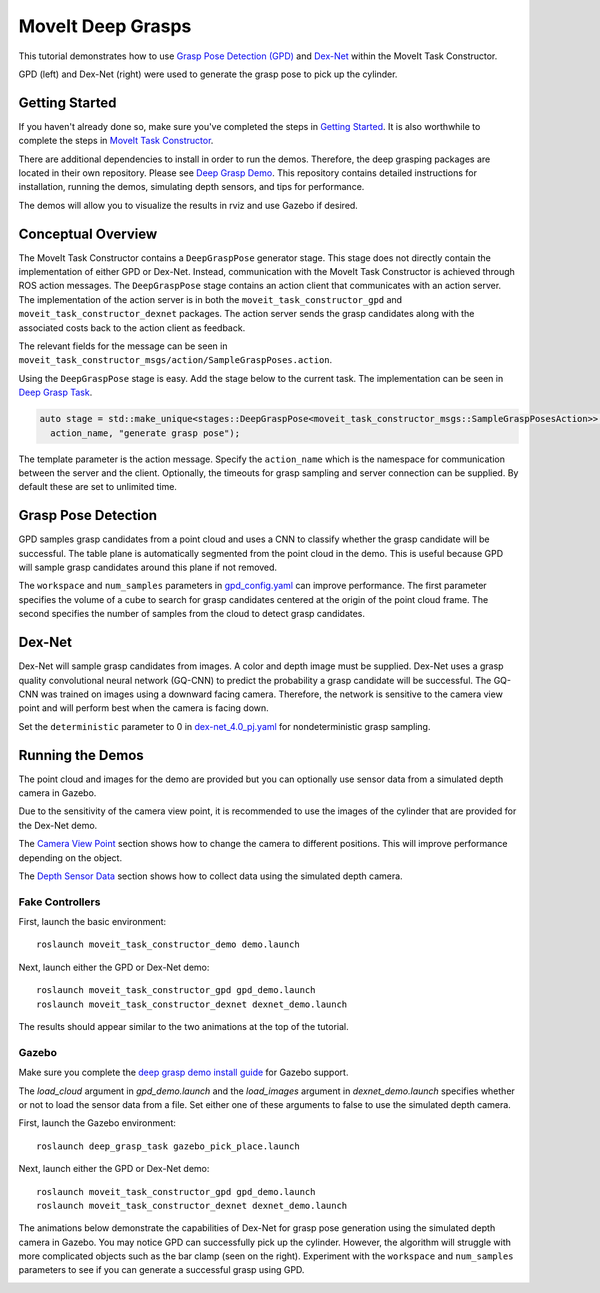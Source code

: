 MoveIt Deep Grasps
==================

This tutorial demonstrates how to use `Grasp Pose Detection (GPD) <https://github.com/atenpas/gpd>`_ and
`Dex-Net <https://berkeleyautomation.github.io/dex-net/>`_ within the MoveIt Task Constructor.

GPD (left) and Dex-Net (right) were used to generate the grasp pose to pick up the cylinder.

|gif1| |gif2|

.. |gif1| image:: mtc_gpd_panda.gif
   :width: 250pt

.. |gif2| image:: mtc_gqcnn_panda.gif
   :width: 250pt


Getting Started
---------------
If you haven't already done so, make sure you've completed the steps in `Getting Started <../getting_started/getting_started.html>`_.
It is also worthwhile to complete the steps in `MoveIt Task Constructor <../moveit_task_constructor/moveit_task_constructor_tutorial.html>`_.

There are additional dependencies to install in order to run the demos. Therefore, the deep grasping packages are
located in their own repository. Please see `Deep Grasp Demo <https://github.com/PickNikRobotics/deep_grasp_demo>`_.
This repository contains detailed instructions for installation, running the demos, simulating depth sensors, and tips for performance.

The demos will allow you to visualize the results in rviz and use Gazebo if desired.


Conceptual Overview
-------------------
The MoveIt Task Constructor contains a ``DeepGraspPose`` generator stage. This stage does not directly contain
the implementation of either GPD or Dex-Net. Instead, communication with the MoveIt Task Constructor is achieved through
ROS action messages. The ``DeepGraspPose`` stage contains an action client that communicates with an action server. The implementation of the action server is in
both the ``moveit_task_constructor_gpd`` and ``moveit_task_constructor_dexnet`` packages. The action server sends the grasp
candidates along with the associated costs back to the action client as feedback.

The relevant fields for the message can be seen in ``moveit_task_constructor_msgs/action/SampleGraspPoses.action``.

Using the ``DeepGraspPose`` stage is easy. Add the stage below to the current task. The implementation can be seen in `Deep Grasp Task <https://github.com/PickNikRobotics/deep_grasp_demo/blob/master/deep_grasp_task/src/deep_pick_place_task.cpp#L207>`_.

.. code-block:: c++

   auto stage = std::make_unique<stages::DeepGraspPose<moveit_task_constructor_msgs::SampleGraspPosesAction>>(
     action_name, "generate grasp pose");

The template parameter is the action message. Specify the ``action_name`` which is the namespace for communication between
the server and the client. Optionally, the timeouts for grasp sampling and server connection can be supplied. By default these are
set to unlimited time.


Grasp Pose Detection
--------------------
GPD samples grasp candidates from a point cloud and uses a CNN to classify whether the grasp candidate will be successful. The table plane is automatically segmented from the point cloud in the demo. This is
useful because GPD will sample grasp candidates around this plane if not removed.

The ``workspace`` and  ``num_samples`` parameters in `gpd_config.yaml <https://github.com/PickNikRobotics/deep_grasp_demo/blob/master/moveit_task_constructor_gpd/config/gpd_config.yaml>`_ can improve performance.
The first  parameter specifies the volume of a cube to search for grasp candidates centered at the origin of the point cloud frame. The second
specifies the number of samples from the cloud to detect grasp candidates.


Dex-Net
-------
Dex-Net will sample grasp candidates from images. A color and depth image must be supplied. Dex-Net uses a grasp quality
convolutional neural network (GQ-CNN) to predict the probability a grasp candidate will be successful. The GQ-CNN was trained
on images using a downward facing camera. Therefore, the network is sensitive to the camera view point and will perform best
when the camera is facing down.

Set the ``deterministic`` parameter to 0 in  `dex-net_4.0_pj.yaml <https://github.com/BerkeleyAutomation/gqcnn/blob/master/cfg/examples/replication/dex-net_4.0_pj.yaml#L11>`_ for nondeterministic grasp sampling.

Running the Demos
-----------------
The point cloud and images for the demo are provided but you can optionally
use sensor data from a simulated depth camera in Gazebo.

Due to the sensitivity of the camera view point, it is recommended to use the images of the cylinder that are provided for the Dex-Net demo.

The `Camera View Point <https://github.com/PickNikRobotics/deep_grasp_demo#Camera-View-Point>`_ section shows
how to change the camera to different positions. This will improve performance depending on the object.

The `Depth Sensor Data <https://github.com/PickNikRobotics/deep_grasp_demo#Depth-Sensor-Data>`_ section shows
how to collect data using the simulated depth camera.


Fake Controllers
^^^^^^^^^^^^^^^^^^^

First, launch the basic environment: ::

  roslaunch moveit_task_constructor_demo demo.launch

Next, launch either the GPD or Dex-Net demo: ::

  roslaunch moveit_task_constructor_gpd gpd_demo.launch
  roslaunch moveit_task_constructor_dexnet dexnet_demo.launch

The results should appear similar to the two animations at the top of the tutorial.

Gazebo
^^^^^^
Make sure you complete the `deep grasp demo install guide <https://github.com/PickNikRobotics/deep_grasp_demo#Install>`_ for Gazebo support.

The `load_cloud` argument in `gpd_demo.launch` and the `load_images` argument in `dexnet_demo.launch` specifies
whether or not to load the sensor data from a file. Set either one of these arguments to false to use the simulated depth camera.

First, launch the Gazebo environment: ::

    roslaunch deep_grasp_task gazebo_pick_place.launch

Next, launch either the GPD or Dex-Net demo: ::

    roslaunch moveit_task_constructor_gpd gpd_demo.launch
    roslaunch moveit_task_constructor_dexnet dexnet_demo.launch

The animations below demonstrate the capabilities of Dex-Net for grasp pose generation using the simulated depth camera in Gazebo.
You may notice GPD can successfully pick up the cylinder. However, the algorithm will struggle with more complicated objects
such as the bar clamp (seen on the right). Experiment with the ``workspace`` and  ``num_samples`` parameters to see if you can generate a successful grasp using GPD.

|gif3| |gif4|

.. |gif3| image:: gqcnn_cylinder_gazebo.gif
   :width: 250pt

.. |gif4| image:: gqcnn_barclamp_gazebo.gif
   :width: 250pt